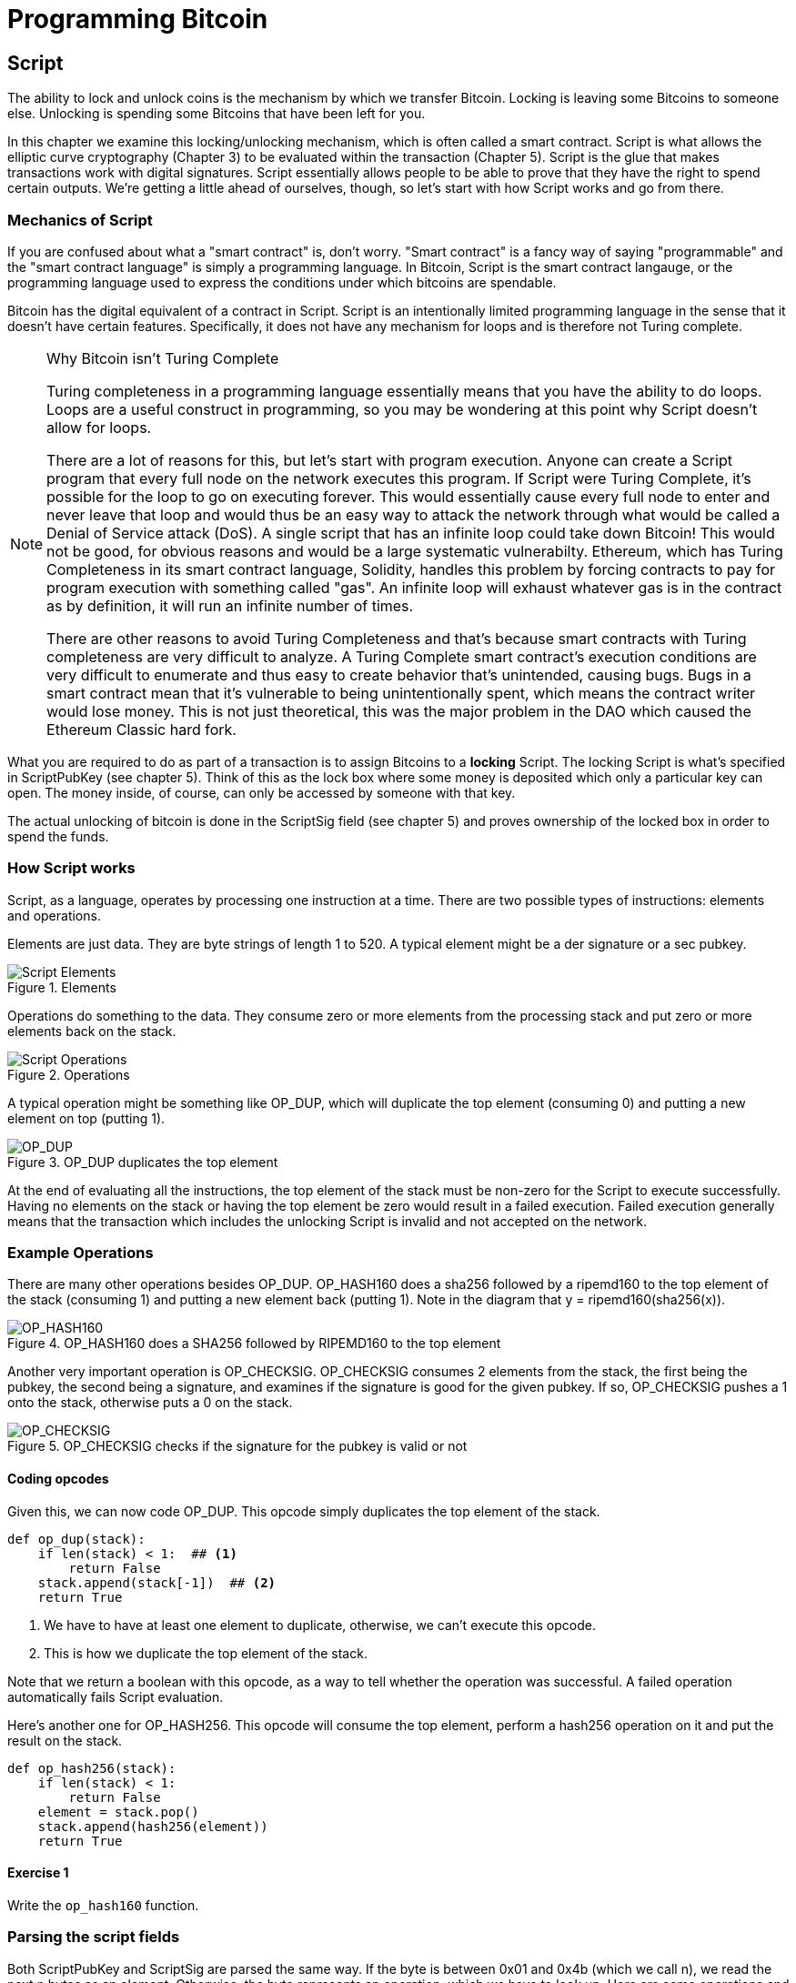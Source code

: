 = Programming Bitcoin
:imagesdir: images

[[chapter_script]]

== Script

[.lead]
The ability to lock and unlock coins is the mechanism by which we transfer Bitcoin. Locking is leaving some Bitcoins to someone else. Unlocking is spending some Bitcoins that have been left for you.

In this chapter we examine this locking/unlocking mechanism, which is often called a smart contract. Script is what allows the elliptic curve cryptography (Chapter 3) to be evaluated within the transaction (Chapter 5). Script is the glue that makes transactions work with digital signatures. Script essentially allows people to be able to prove that they have the right to spend certain outputs. We're getting a little ahead of ourselves, though, so let's start with how Script works and go from there.

=== Mechanics of Script

If you are confused about what a "smart contract" is, don't worry. "Smart contract" is a fancy way of saying "programmable" and the "smart contract language" is simply a programming language. In Bitcoin, Script is the smart contract langauge, or the programming language used to express the conditions under which bitcoins are spendable.

Bitcoin has the digital equivalent of a contract in Script. Script is an intentionally limited programming language in the sense that it doesn't have certain features. Specifically, it does not have any mechanism for loops and is therefore not Turing complete.

[NOTE]
.Why Bitcoin isn't Turing Complete
====
Turing completeness in a programming language essentially means that you have the ability to do loops. Loops are a useful construct in programming, so you may be wondering at this point why Script doesn't allow for loops.

There are a lot of reasons for this, but let's start with program execution. Anyone can create a Script program that every full node on the network executes this program. If Script were Turing Complete, it's possible for the loop to go on executing forever. This would essentially cause every full node to enter and never leave that loop and would thus be an easy way to attack the network through what would be called a Denial of Service attack (DoS). A single script that has an infinite loop could take down Bitcoin! This would not be good, for obvious reasons and would be a large systematic vulnerabilty. Ethereum, which has Turing Completeness in its smart contract language, Solidity, handles this problem by forcing contracts to pay for program execution with something called "gas". An infinite loop will exhaust whatever gas is in the contract as by definition, it will run an infinite number of times.

There are other reasons to avoid Turing Completeness and that's because smart contracts with Turing completeness are very difficult to analyze. A Turing Complete smart contract's execution conditions are very difficult to enumerate and thus easy to create behavior that's unintended, causing bugs. Bugs in a smart contract mean that it's vulnerable to being unintentionally spent, which means the contract writer would lose money. This is not just theoretical, this was the major problem in the DAO which caused the Ethereum Classic hard fork.
====

What you are required to do as part of a transaction is to assign Bitcoins to a *locking* Script. The locking Script is what's specified in ScriptPubKey (see chapter 5). Think of this as the lock box where some money is deposited which only a particular key can open. The money inside, of course, can only be accessed by someone with that key.

The actual unlocking of bitcoin is done in the ScriptSig field (see chapter 5) and proves ownership of the locked box in order to spend the funds.

=== How Script works

Script, as a language, operates by processing one instruction at a time. There are two possible types of instructions: elements and operations.

Elements are just data. They are byte strings of length 1 to 520. A typical element might be a der signature or a sec pubkey.

.Elements
image::script1.png[Script Elements]

Operations do something to the data. They consume zero or more elements from the processing stack and put zero or more elements back on the stack.

.Operations
image::script2.png[Script Operations]

A typical operation might be something like OP_DUP, which will duplicate the top element (consuming 0) and putting a new element on top (putting 1).

.OP_DUP duplicates the top element
image::op_dup.png[OP_DUP]

At the end of evaluating all the instructions, the top element of the stack must be non-zero for the Script to execute successfully. Having no elements on the stack or having the top element be zero would result in a failed execution. Failed execution generally means that the transaction which includes the unlocking Script is invalid and not accepted on the network.

=== Example Operations

There are many other operations besides OP_DUP. OP_HASH160 does a sha256 followed by a ripemd160 to the top element of the stack (consuming 1) and putting a new element back (putting 1). Note in the diagram that y = ripemd160(sha256(x)).

.OP_HASH160 does a SHA256 followed by RIPEMD160 to the top element
image::op_hash160.png[OP_HASH160]

Another very important operation is OP_CHECKSIG. OP_CHECKSIG consumes 2 elements from the stack, the first being the pubkey, the second being a signature, and examines if the signature is good for the given pubkey. If so, OP_CHECKSIG pushes a 1 onto the stack, otherwise puts a 0 on the stack.

.OP_CHECKSIG checks if the signature for the pubkey is valid or not
image::op_checksig.png[OP_CHECKSIG]

==== Coding opcodes

Given this, we can now code OP_DUP. This opcode simply duplicates the top element of the stack.

[source,python]
----
def op_dup(stack):
    if len(stack) < 1:  ## <1>
        return False
    stack.append(stack[-1])  ## <2>
    return True
----
<1> We have to have at least one element to duplicate, otherwise, we can't execute this opcode.
<2> This is how we duplicate the top element of the stack.

Note that we return a boolean with this opcode, as a way to tell whether the operation was successful. A failed operation automatically fails Script evaluation.

Here's another one for OP_HASH256. This opcode will consume the top element, perform a hash256 operation on it and put the result on the stack.

[source,python]
----
def op_hash256(stack):
    if len(stack) < 1:
        return False
    element = stack.pop()
    stack.append(hash256(element))
    return True
----

==== Exercise {counter:exercise}

Write the `op_hash160` function.

=== Parsing the script fields

Both ScriptPubKey and ScriptSig are parsed the same way. If the byte is between 0x01 and 0x4b (which we call n), we read the next n bytes as an element. Otherwise, the byte represents an operation, which we have to look up. Here are some operations and their byte codes:

* 0x00 - OP_0
* 0x51 - OP_1
* 0x60 - OP_16
* 0x75 - OP_DUP
* 0x93 - OP_ADD
* 0xa9 - OP_HASH160
* 0xac - OP_CHECKSIG

[NOTE]
.Longer than 75-byte elements
====
You might be wondering what would happen if you had an element that's greater than 0x4b (75 in decimal). There are specific 3 specific OP codes for this, namely, OP_PUSHDATA1, OP_PUSHDATA2 and OP_PUSHDATA4. OP_PUSHDATA1 means that the next byte contains how many bytes we need to read for the element. OP_PUSHDATA2 means that the next 2 bytes contain how many bytes we need to read for the element. OP_PUSHDATA4 means that the next 4 bytes contain how many bytes we need to read for the element.

Practically speaking, this means if we have an element that's between 76 and 255 bytes inclusive, we use OP_PUSHDATA1, length of the element, element. For anything between 256 bytes and 520 bytes inclusive, we use OP_PUSHDATA2. Anything larger than 520 bytes is actually not allowed by consensus, so OP_PUSHDATA4 is unnecessary.
====

There are many more opcodes, which are coded in `op.py` and the full list can be found at http://wiki.bitcoin.it.

==== Coding a Script parser and serializer

Now that we know how Script is supposed to work, we can write a Script parser.

[source,python]
----
class Script:

    def __init__(self, instructions):
        self.instructions = instructions  ## <1>

...

    @classmethod
    def parse(cls, s):
        length = read_varint(s)  ## <2>
        instructions = []
        count = 0
        while count < length:  ## <3>
            current = s.read(1)  ## <4>
            count += 1
            current_byte = current[0]  ## <5>
            if current_byte >= 1 and current_byte <= 75:  ## <6>
                n = current_byte
                instructions.append(s.read(n))
                count += n
            elif current_byte == 76:  ## <7>
                data_length = little_endian_to_int(s.read(1))
                instructions.append(s.read(data_length))
                count += data_length + 1
            elif current_byte == 77:  ## <8>
                data_length = little_endian_to_int(s.read(2))
                instructions.append(s.read(data_length))
                count += data_length + 2
            else:  ## <9>
                op_code = current_byte
                instructions.append(op_code)
        if count != length:  ## <10>
            raise SyntaxError('parsing script failed')
        return cls(instructions)
----
<1> Each instruction is either an opcode to be executed or an element to be pushed onto the stack.
<2> We get the length of the entire script.
<3> We need to go until the right amount of bytes are consumed
<4> The byte determines if we have an opcode or element
<5> This converts the byte into an integer in Python
<6> For a number between 1 to 75, we know the next n bytes are an element
<7> 76 is OP_PUSHDATA1, so the next byte tells us how many bytes to read
<8> 77 is OP_PUSHDATA2, so the next two bytes tell us how many bytes to read
<9> We have an opcode that we store.
<10> Script should have consumed exactly the length of bytes we expected, otherwise we raise an error.

We can similarly write a Script serializer.

[source,python]
----
class Script:
...
    def raw_serialize(self):
        result = b''
        for instruction in self.instructions:
            if type(instruction) == int:  ## <1>
                result += int_to_little_endian(instruction, 1)
            else:
                length = len(instruction)
                if length < 75:  ## <2>
                    result += int_to_little_endian(length, 1)
                elif length > 75 and length < 0x100:  ## <3>
                    result += int_to_little_endian(76, 1)
                    result += int_to_little_endian(length, 1)
                elif length >= 0x100 and length <= 520:  ## <4>
                    result += int_to_little_endian(77, 1)
                    result += int_to_little_endian(length, 2)
                else:  ## <5>
                    raise ValueError('too long an instruction')
                result += instruction
        return result

    def serialize(self):
        result = self.raw_serialize()
        total = len(result)
        return encode_varint(total) + result  ## <6>
----
<1> If the instruction is an integer, we know that's an opcode.
<2> If the byte is between 1 and 75 inclusive, we just encode the length as a single byte
<3> For anything from 75 to 255, we put OP_PUSHDATA1 first, and then encode the length as a single byte
<4> For anything from 256 to 520, we put OP_PUSHDATA2 first, and then encode the length as two bytes in little endian.
<5> Any element longer than 520 bytes cannot be serialized.
<6> We prepend with the length of the entire script.

Note that both the parser and serializer were used in Chapter 5 for Transaction parsing/serializing. The Script object represents the instruction set that needs to be validated.

=== Combining the script fields

It's important to realize at this point that the lock box (ScriptPubKey) and the unlocking (ScriptSig) are in *different* transactions. Specifically, the lock box is where the bitcoins are received, the unlocking is where the bitcoins are spent. The input in the spending transaction *points to the receiving transaction*. Essentially, we have a situation like this:

.ScriptPubKey and ScriptSig
image::script3.png[ScriptPubKey and ScriptSig]

Since ScriptSig unlocks ScriptPubKey, we need a mechanism by which the two scripts combine. What we do in Bitcoin is take the items from ScriptSig and ScriptPubKey and combine them as above. The items from the ScriptSig go on top of all the items from ScriptPubKey. Each item is processed one at a time until no items are left to be processed or if the script exits early.

==== Coding the combined instruction set

The actual processing requires that we take the ScriptSig and ScriptPubKey, combine them into a single instruction set and evaluate the instructions. In order to do this, we require a way to combine the scripts.

[source,python]
----
class Script:
...
    def __add__(self, other):
        return Script(self.items + other.items)  ## <1>
----
<1> We are combining the instruction set to create a new Script object.

We will utilize this for Script evaluation later on.

=== Stardard Scripts

There are many types of standard scripts in Bitcoin including the following:

* p2pk - Pay-to-pubkey
* p2pkh - Pay-to-pubkey-hash
* p2sh - Pay-to-script-hash
* p2wpkh - Pay-to-witness-pubkey-hash
* p2wsh - Pay-to-witness-script-hash

Addresses are actually compressed ScriptPubKeys. Wallets know how to interpret various address types (p2pkh, p2sh, p2wpkh) and create the appropriate ScriptPubKey. All of the above have a particular type of address format (base58, bech32) so people can pay to them.

To show exactly how all this works, we'll now take a look at the original script pay-to-pubkey (p2pk).

=== p2pk

Pay-to-pubkey (aka p2pk) was used more during the early days of bitcoin. Most coins thought to belong to Satoshi are in p2pk outputs. There are some limitations that we'll discuss below, but let's first focus on how p2pk works.

We learned back in chapter 3 how signing and verification work in ECDSA. Specifically, you need the message (z), the public key (P) and the signature (r,s). The mechanics of p2pk are simply that you send bitcoins to a public key and let the owner of the private key unlock the bitcoins by creating a signature and determine where the bitcoins should go. Effectively, the ScriptPubKey puts those bitcoins under the control of the private key owner.

Specifying where the bitcoins go is the job of the ScriptPubKey. As stated above, this is the lock box that receive the bitcoins. The actual ScriptPubKey looks like this:

.Pay-to-pubkey (p2pk) ScriptPubKey
image::p2pk1.png[P2PK ScriptPubKey]

Note the OP_CHECKSIG, as that will be very important. The ScriptSig is the part that unlocks the received bitcoins. The pubkey can be compressed or uncompressed, though early on in Bitcoin's history when p2pk was more prominent, uncompressed was the only one being used (see Chapter 4).

In the case of p2pk, the ScriptSig is just the signature.

.Pay-to-pubkey (p2pk) ScriptSig
image::p2pk2.png[P2PK ScriptSig]

The scriptPubKey and ScriptSig combine to make an instruction set that looks like this:

.p2pk Combined
image::p2pk3.png[P2PK Combination]

The two columns below are Items of Script and the actual stack. At the end of this processing, the top element in the stack must be non-zero to be considered a valid ScriptSig. The script items are processed one item at a time. We start with the items as combined above:

.p2pk Start
image::p2pk4.png[P2PK Start]

The first item is the signature, which is an element. This is data that goes on our stack.

.p2pk Step 1
image::p2pk5.png[P2PK Step 1]

The second item is the pubkey, which is also an element. This is again, data that goes on our stack.

.p2pk Step 2
image::p2pk6.png[P2PK Step 2]

OP_CHECKSIG consumes 2 stack items (pubkey and signature) and determines if they are valid for this transaction. OP_CHECKSIG will put a 1 back if the signature is valid, 0 if not. Assuming that the signature is valid for this public key, we have this situation:

.p2pk Step 3
image::p2pk7.png[P2PK End 1]

We're finished processing all the items of Script and we've ended with a single item on the stack which is non-zero (1 is definitely not 0). Therefore, this script is valid.

If we were to get an invalid signature, the result from OP_CHECKSIG would be zero, ending our script processing like this:

.p2pk End
image::p2pk8.png[P2PK End 2]

We end with a single item on the stack which is zero. This means the script is invalid and a transaction with this ScriptSig is invalid.

The script will validate if the signature is valid, but fail if the signature is invalid. Essentially, we are in a situation where the ScriptSig will only unlock the ScriptPubKey if the signature is valid for that public key. In other words, only someone with knowledge of the secret can produce a valid ScriptSig.

Incidentally, we can see here why ScriptPubKey got its name. The public key in uncompressed SEC format is the main item in ScriptPubKey in p2pk (the other being a OP_CHECKSIG). Similarly, ScriptSig is named as such because p2pk is a single item which is the DER signature format.

==== Coding Script Evaluation

We now need a way to do what we did above. That is, go through the instruction set and evaluate whether the script resolves to true. What we want to be able to do is something like this:

[source,python]
----
>>> from io import BytesIO
>>> from script import Script
>>> script_pubkey = Script.parse(BytesIO(bytes.fromhex('...')))
>>> script_sig = Script.parse(BytesIO(bytes.fromhex('...')))
>>> combined_script = script_pubkey + script_sig  ## <1>
>>> print(combined_script.evaluate())  ## <2>
True
----
<1> We can do this because of the $$__add__$$ method we created above.
<2> We want to go through the instructions and see if the result is True or not.

Here is the method that we'll use for the *combined* instruction set (combination of ScriptSig of the current transaction and the ScriptPubKey of the previous transaction).

[source,python]
----
from op import OP_CODE_FUNCTIONS, OP_CODE_NAMES
...
class Script:
...
    def evaluate(self, z):
        instructions = self.instructions[:]  ## <1>
        stack = []
        altstack = []
        while len(instructions) > 0:  ## <2>
            instruction = instructions.pop(0)
            if type(instruction) == int:
                operation = OP_CODE_FUNCTIONS[instruction]  ## <3>
                if instruction in (99, 100):  ## <4>
                    if not operation(stack, instructions):
                        print('bad op: {}'.format(OP_CODE_NAMES[instruction]))
                        return False
                elif instruction in (107, 108):  ## <5>
                    if not operation(stack, altstack):
                        print('bad op: {}'.format(OP_CODE_NAMES[instruction]))
                        return False
                elif instruction in (172, 173, 174, 175):  ## <6>
                    if not operation(stack, z):
                        print('bad op: {}'.format(OP_CODE_NAMES[instruction]))
                        return False
                else:
                    if not operation(stack):
                        print('bad op: {}'.format(OP_CODE_NAMES[instruction]))
                        return False
            else:
                stack.append(instruction)  ## <7>
        if len(stack) == 0:
            return False  ## <8>
        if stack.pop() == b'':
            return False  ## <9>
        return True  ## <10>
----
<1> As the instructions list will change, we make a copy
<2> We go until the instructions list is empty
<3> The actual operation is in the OP_CODE_FUNCTIONS array (e.g. op_dup, op_checksig)
<4> 99 and 100 are OP_IF and OP_NOTIF respectively. They require manipulation of the instructions array based on which branch we go towards.
<5> 107 and 108 are OP_TOALTSTACK and OP_FROMALTSTACK respectively. They move stack elements to/from an "alternate" stack, which we call altstack.
<6> 172, 173, 174 and 175 are OP_CHECKSIG, OP_CHECKSIGVERIFY, OP_CHECKMULTISIG, and OP_CHECKMULTISIGVERIFY, which all require the signature hash (`z`) from Chapter 3 for signature validation.
<7> If it's not an opcode, it's an element, so we put that on the stack.
<8> If the stack is empty at the end of processing all the instructions, we fail the script by returning `False`.
<9> If the stack's top element is an empty byte string (which is how the stack stores a 0 or False), then we also fail the script by returning `False`.
<10> Any other result means that the script has passed.

[NOTE]
.Stack elements under the hood
====
It may be confusing to note that sometimes the stack elements are numbers like 0 or 1 and other times they're byte-strings like a DER signature or a SEC pubkey. Under the hood, they're all bytes, just that some are interpreted as numbers for certain opcodes. For example, 1 is stored on the stack as the `01` byte, 11 is stored as the `0b` byte and so on. For the integer 0, this is actually *not* stored as the `00` byte, but as the empty byte-string.

More information can be seen in the op.py file with the `encode_num` and `decode_num` functions.
====

==== Exercise {counter:exercise}

Write the `op_checksig` function in op.py

=== Problems with p2pk

Pay-to-pub-key is pretty intuitive in the sense that there is a public key that anyone can send some bitcoins and a signature that can be produced by the owner of the private key to spend that amount. This works well, but there are some problems.

First, the public keys are long. We know from chapter 3 that SECP256K1 public points are 33 bytes in compressed SEC and 65 bytes in uncompressed SEC. Unfortunately, you can't send the 33 or 65 bytes raw very easily. Most character encodings don't render certain byte ranges as they are control characters, newlines or similar. The SEC format is typically rendered instead in hexadecimal, doubling the length (hex encodes 4 bits per character instead of 8). This makes the compressed and uncompressed SEC formats 66 and 130 characters respectively, which is way bigger than most identifiers. To compound this, early Bitcoin transactions didn't use the compressed versions so the hexadecimal addresses were 130 characters each! This is not fun or easy for people to transcribe, much less communicate by voice!

That said, the original use-case for p2pk was for IP-to-IP payments where IP addresses were queried for their public keys, so communicating the public keys were done machine-to-machine, which meant that this wasn't necessarily a problem. Incidentally, this IP-to-IP payment system was phased out as it's not secure and prone to man-in-the-middle attacks.

.Why did Satoshi use the uncompressed SEC format?
****
It seems the uncompressed SEC format doesn't make sense for Bitcoin given that block space is at a premium, so why did Satoshi use it? It turns out that Satoshi was using the OpenSSL library to do the SEC format conversions and the OpenSSL library at the time Satoshi wrote Bitcoin (circa 2008) did not document the compressed format very well.

Only when Pieter Wuille discovered that the compressed SEC format existed in OpenSSL did its use in Bitcoin become more common.
****

Second, because the public keys are long, this causes a more subtle problem. The UTXO set becomes bigger since this large public key has to be kept around and indexed to see if it's spendable. This may require more resources on the part of nodes.

Third, because we're storing the public key in the ScriptPubKey field, it's known to everyone. That means should ECDSA someday be broken, these outputs could be stolen. This is not a very big threat since ECDSA is used in a lot of applications besides Bitcoin and would affect all of those things, too. For example, quantum computing has the potential to reduce the calculation times significantly for RSA and ECDSA, so having something else in addition to protect these outputs would be more secure.

=== Solving the problems with p2pkh

Pay-to-pubkey-hash (p2pkh) has a bunch of advantages over p2pk:

1. The addresses are shorter.
2. It's additionally protected by SHA256 and RIPEMD160.

Addresses are shorter due to the use of the SHA256 and RIPEMD160 hashing algorithms. We utilize both in succession and call that HASH160. The result of HASH160 is 160-bits or 20 bytes, which can be encoded into an address.

The actual result is an address that you may have seen on the Bitcoin network, something that looks like this:

1PMycacnJaSqwwJqjawXBErnLsZ7RkXUAs

This address actually has within it the 20 bytes in hex that look like this:

f54a5851e9372b87810a8e60cdd2e7cfd80b6e31

These 20 bytes are the result of doing a HASH160 operation on this (compressed) SEC public key:

0250863ad64a87ae8a2fe83c1af1a8403cb53f53e486d8511dad8a04887e5b2352

Given p2pkh is shorter and more secure, p2pk is no longer used much on the network.

=== p2pkh

Pay-to-pubkey-hash was used during early days of bitcoin, though not nearly as much as p2pk.

Once again, the lockbox where the bitcoins go is the job of the ScriptPubKey. The actual ScriptPubKey looks like this:

.Pay-to-pubkey-hash (p2pkh) ScriptPubKey
image::p2pkh1.png[P2PKH ScriptPubKey]

Note that OP_CHECKSIG is still here and OP_HASH160 makes an appearance. Also note that the sec pubkey has disappeared and has been replaced by a 20 byte hash. There is also a new op code that you haven't seen before, OP_EQUALVERIFY.

The ScriptSig, or the unlocking part of the script looks like this:

.Pay-to-pubkey-hash (p2pkh) ScriptSig
image::p2pkh2.png[P2PKH ScriptSig]

As in p2pk, the ScriptSig has the DER signature. Unlike p2pk, however, the ScriptSig now also has the SEC pubkey. In essence, the pubkey has moved from ScriptPubKey to ScriptSig.

The ScriptPubKey and ScriptSig combine to make a processing list of items that need processing that looks like this:

.p2pkh Combined
image::p2pkh3.png[P2PKH Combination]

At this point, the script is processed one item at a time. We start with the items as above.

.p2pkh Start
image::p2pkh4.png[P2PKH Start]

The first two items are elements, so they go straight on the stack.

.p2pkh Step 1
image::p2pkh5.png[P2PKH Step 1]

OP_DUP duplicates the top element, so we end up with this:

.p2pkh Step 2
image::p2pkh6.png[P2PKH Step 2]

OP_HASH160 will take the top element and perform the HASH160 operation on it (sha256 followed by ripemd160), creating a 20-byte hash like so:

.p2pkh Step 3
image::p2pkh7.png[P2PKH Step 3]

The next item on the stack is an element, thus goes straight on the stack.

.p2pkh Step 4
image::p2pkh8.png[P2PKH Step 4]

We are now at OP_EQUALVERIFY. What this op code does is it consumes the top two elements and sees if they're equal. If they are equal, then the script processing proceeds. If they are not equal, the script stops immediately and is considered invalid. We assume here that they're equal, leading to this:

.p2pkh Step 5
image::p2pkh9.png[P2PKH Step 5]

We are now at exactly where we were in during the OP_CHECKSIG part of processing p2pk. Once again, we assume that the signature is valid:

.p2pkh End
image::p2pkh10.png[P2PKH End]

There are two main ways this script can fail. If you provide a public key that does not hash160 to the 20-byte hash in the ScriptPubKey, the script will fail at OP_EQUALVERIFY (Figure 6-22). The other failure condition is if you do provide the right public key, but an invalid signature. That would end the script with a 0 at the end, failing the script.

This is why we call this type of script pay-to-pubkey-*hash*. The ScriptPubKey has the 20-byte *hash160* of the public key and not the public key itself. We are locking Bitcoins to a *hash* of the public key and are responsible for revealing the public key as part of spending the output in our ScriptSig.

The major advantage is that the ScriptPubKey is shorter (just 25 bytes) and a hacker would not only have to solve the Discrete Log problem in ECDSA, but also figure out a way to find pre-images of both RIPEMD160 and SHA256.

=== Scripts can be arbitrarily constructed

Note that scripts can essentially be anything. Script is a smart contract language and you can express the conditions under which the bitcoins can be unlocked in any manner that you wish. The one limitation is that there is nothing that lets you do anything like loops due to the lack of Turing Completeness. Here is an example ScriptPubKey:

.Example ScriptPubKey
image::ex1.png[Example 1 ScriptPubKey]

Here's a ScriptSig that will unlock the above.

.Example ScriptSig
image::ex2.png[Example 1 ScriptSig]

The combination will look like this:

.Example Combined
image::ex3.png[Example 1 Combination]

This is how the script processing will start:

.Example Start
image::ex4.png[Example 1 Start]

OP_4 will put a 4 on the stack

.Example Step 1
image::ex5.png[Example 1 Step 1]

OP_5 will likewise put a 5 on the stack.

.Example Step 2
image::ex6.png[Example 1 Step 2]

OP_ADD will consume the top two items of the stack, add them together and put back the sum.

.Example Step 3
image::ex7.png[Example 1 Step 3]

OP_9 will put a 9 on the stack

.Example Step 4
image::ex8.png[Example 1 Step 4]

OP_EQUAL will consume 2 items and put a 1 back if equal, 0 back if not.

.Example End
image::ex9.png[Example 1 End]

Note that this isn't particularly hard to figure out and requires no signature. As a result, this sort of script is vulnerable to being taken by pretty much anyone. Think of this as a lock box with a very flimsy lock that anyone can break into. It turns out that most transactions have some signature component in them as a script without some signature component is very easily stolen.

Of course, after it's been spent, included in a block and thus secured by proof-of-work, these coins are no longer as easily spendable. They would have to reverse proof-of-work, which is expensive (Chapter 9).

==== Exercise {counter:exercise}

Create a ScriptSig that can unlock this ScriptPubKey. Note OP_MUL multiplies the top two elements of the stack.

.Exercise 3
image::exercise1.png[Exercise 3]

==== Utilty of Scripts

The previous exercise was a bit of a cheat as OP_MUL is no longer allowed on the Bitcoin network. Version 0.3.5 of Bitcoin disabled a lot of different OP codes as anything that had even a little bit of potential to create vulnerabilties on the network were disabled.

This is just as well since most of the functionality in Script is actually not utilized very much. From a software maintainence standpoint, this is not a great situation as the code has to be maintained despite its lack of usage. This is why Bitcoin is moving more towards simplifying the smart contract language and not expanding it (Scriptless Scripts, for example). Simplifying is a way to make Bitcoin more secure.

This is in stark contrast to other projects which try to expand their smart contract languages, often increasing the attack surface along with the new features.

==== Exercise {counter:exercise}

Figure out what this script is doing:

.Exercise 4
image::exercise2.png[Exercise 4]

==== SHA1 Piñata

In 2013, Peter Todd created a script very similar to the exercise above and put some Bitcoins into it to create an economic incentive for people to find hash collisions. The donations reached 2.49153717 BTC and when Google actually found a hash collision for SHA1 in February of 2017 (https://security.googleblog.com/2017/02/announcing-first-sha1-collision.html), this script was promptly redeemed. The transaction output was 2.48 coins which was $2848.88 USD at the time.

Peter created more piñatas for SHA256, HASH256 and HASH160, which add economic incentives to break these hashing functions.

=== Conclusion

We've covered Script and how it works. We can now proceed to the actual creation and validation of transactions.